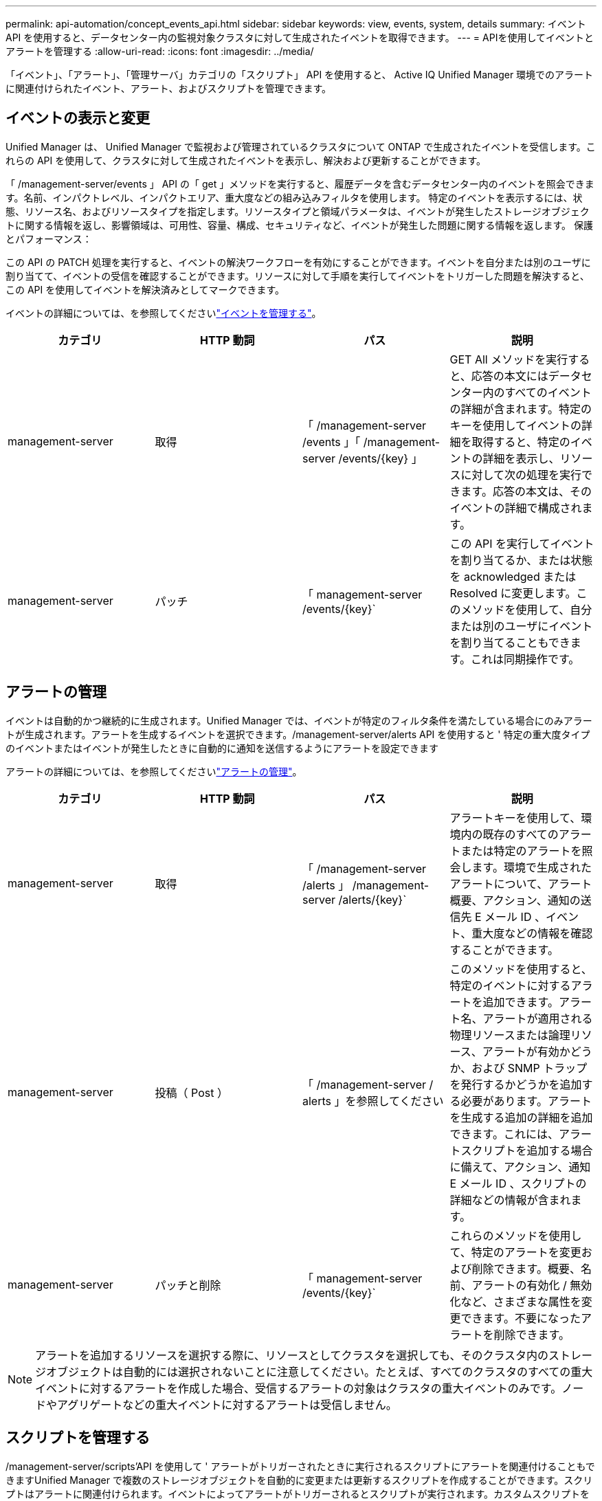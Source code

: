 ---
permalink: api-automation/concept_events_api.html 
sidebar: sidebar 
keywords: view, events, system, details 
summary: イベント API を使用すると、データセンター内の監視対象クラスタに対して生成されたイベントを取得できます。 
---
= APIを使用してイベントとアラートを管理する
:allow-uri-read: 
:icons: font
:imagesdir: ../media/


[role="lead"]
「イベント」、「アラート」、「管理サーバ」カテゴリの「スクリプト」 API を使用すると、 Active IQ Unified Manager 環境でのアラートに関連付けられたイベント、アラート、およびスクリプトを管理できます。



== イベントの表示と変更

Unified Manager は、 Unified Manager で監視および管理されているクラスタについて ONTAP で生成されたイベントを受信します。これらの API を使用して、クラスタに対して生成されたイベントを表示し、解決および更新することができます。

「 /management-server/events 」 API の「 get 」メソッドを実行すると、履歴データを含むデータセンター内のイベントを照会できます。名前、インパクトレベル、インパクトエリア、重大度などの組み込みフィルタを使用します。 特定のイベントを表示するには、状態、リソース名、およびリソースタイプを指定します。リソースタイプと領域パラメータは、イベントが発生したストレージオブジェクトに関する情報を返し、影響領域は、可用性、容量、構成、セキュリティなど、イベントが発生した問題に関する情報を返します。 保護とパフォーマンス：

この API の PATCH 処理を実行すると、イベントの解決ワークフローを有効にすることができます。イベントを自分または別のユーザに割り当てて、イベントの受信を確認することができます。リソースに対して手順を実行してイベントをトリガーした問題を解決すると、この API を使用してイベントを解決済みとしてマークできます。

イベントの詳細については、を参照してくださいlink:../events/concept_manage_events.html["イベントを管理する"]。

[cols="4*"]
|===
| カテゴリ | HTTP 動詞 | パス | 説明 


 a| 
management-server
 a| 
取得
 a| 
「 /management-server /events 」「 /management-server /events/{key} 」
 a| 
GET All メソッドを実行すると、応答の本文にはデータセンター内のすべてのイベントの詳細が含まれます。特定のキーを使用してイベントの詳細を取得すると、特定のイベントの詳細を表示し、リソースに対して次の処理を実行できます。応答の本文は、そのイベントの詳細で構成されます。



 a| 
management-server
 a| 
パッチ
 a| 
「 management-server /events/{key}`
 a| 
この API を実行してイベントを割り当てるか、または状態を acknowledged または Resolved に変更します。このメソッドを使用して、自分または別のユーザにイベントを割り当てることもできます。これは同期操作です。

|===


== アラートの管理

イベントは自動的かつ継続的に生成されます。Unified Manager では、イベントが特定のフィルタ条件を満たしている場合にのみアラートが生成されます。アラートを生成するイベントを選択できます。/management-server/alerts API を使用すると ' 特定の重大度タイプのイベントまたはイベントが発生したときに自動的に通知を送信するようにアラートを設定できます

アラートの詳細については、を参照してくださいlink:../events/concept_manage_alerts.html["アラートの管理"]。

[cols="4*"]
|===
| カテゴリ | HTTP 動詞 | パス | 説明 


 a| 
management-server
 a| 
取得
 a| 
「 /management-server /alerts 」 /management-server /alerts/{key}`
 a| 
アラートキーを使用して、環境内の既存のすべてのアラートまたは特定のアラートを照会します。環境で生成されたアラートについて、アラート概要、アクション、通知の送信先 E メール ID 、イベント、重大度などの情報を確認することができます。



 a| 
management-server
 a| 
投稿（ Post ）
 a| 
「 /management-server / alerts 」を参照してください
 a| 
このメソッドを使用すると、特定のイベントに対するアラートを追加できます。アラート名、アラートが適用される物理リソースまたは論理リソース、アラートが有効かどうか、および SNMP トラップを発行するかどうかを追加する必要があります。アラートを生成する追加の詳細を追加できます。これには、アラートスクリプトを追加する場合に備えて、アクション、通知 E メール ID 、スクリプトの詳細などの情報が含まれます。



 a| 
management-server
 a| 
パッチと削除
 a| 
「 management-server /events/{key}`
 a| 
これらのメソッドを使用して、特定のアラートを変更および削除できます。概要、名前、アラートの有効化 / 無効化など、さまざまな属性を変更できます。不要になったアラートを削除できます。

|===

NOTE: アラートを追加するリソースを選択する際に、リソースとしてクラスタを選択しても、そのクラスタ内のストレージオブジェクトは自動的には選択されないことに注意してください。たとえば、すべてのクラスタのすべての重大イベントに対するアラートを作成した場合、受信するアラートの対象はクラスタの重大イベントのみです。ノードやアグリゲートなどの重大イベントに対するアラートは受信しません。



== スクリプトを管理する

/management-server/scripts'API を使用して ' アラートがトリガーされたときに実行されるスクリプトにアラートを関連付けることもできますUnified Manager で複数のストレージオブジェクトを自動的に変更または更新するスクリプトを作成することができます。スクリプトはアラートに関連付けられます。イベントによってアラートがトリガーされるとスクリプトが実行されます。カスタムスクリプトをアップロードし、アラートが生成されたときの動作をテストすることができます。Unified Manager でイベントに対するアラートが発生したときにスクリプトが実行されるように、スクリプトにアラートを関連付けることができます。

スクリプトの詳細については、を参照してくださいlink:../events/concept_manage_scripts.html["スクリプトを管理する"]。

[cols="4*"]
|===
| カテゴリ | HTTP 動詞 | パス | 説明 


 a| 
management-server
 a| 
取得
 a| 
「 /management-server /scripts 」にあります
 a| 
この API を使用して、環境内の既存のすべてのスクリプトを照会します。特定のスクリプトのみを表示するには、標準のフィルタと処理順を使用します。



 a| 
management-server
 a| 
投稿（ Post ）
 a| 
「 /management-server /scripts 」にあります
 a| 
この API を使用して、スクリプトの概要を追加し、アラートに関連付けられたスクリプトファイルをアップロードします。

|===